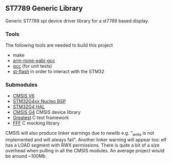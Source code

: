 ** ST7789 Generic Library

Generic ST7789 spi device driver library for a st7789 based display.

*** Tools
The following tools are needed to build this project
- make
- [[https://developer.arm.com/downloads/-/gnu-rm][arm-none-eabi-gcc]]
- [[https://gcc.gnu.org/][gcc]] (for unit tests)
- [[https://github.com/stlink-org/stlink][st-flash]] in order to interact with the STM32
*** Submodules
- [[https://www.arm.com/technologies/cmsis][CMSIS V6]]
- [[https://github.com/STMicroelectronics/stm32g4xx-nucleo-bsp][STM32G4xx Nucleo BSP]]
- [[https://github.com/STMicroelectronics/stm32g4xx_hal_driver][STM32G4 HAL]]
- [[https://github.com/STMicroelectronics/cmsis_device_g4][CMSIS G4]] CMSIS device library
- [[https://github.com/silentbicycle/greatest][Greatest]] C test framework
- [[https://github.com/meekrosoft/fff][FFF]] C mocking library

CMSIS will also produce linker warnings due to newlib e.g. "_write is not implemented and will
always fail". Another linker warning will appear too: elf has a LOAD segment with RWX permissions.
There is quite a bit of a size overhead when pulling in all the CMSIS modules. An average project
would be around ~100Mb.
